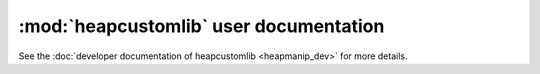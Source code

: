 :mod:`heapcustomlib` user documentation
=======================================

See the :doc:`developer documentation of heapcustomlib <heapmanip_dev>` for
more details.

.. module:: heapcustomlib
